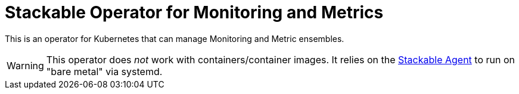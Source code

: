 = Stackable Operator for Monitoring and Metrics

This is an operator for Kubernetes that can manage Monitoring and Metric ensembles.

WARNING: This operator does _not_ work with containers/container images. It relies on the https://github.com/stackabletech/agent/[Stackable Agent] to run on "bare metal" via systemd.
